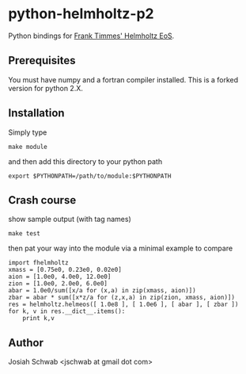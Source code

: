 * python-helmholtz-p2
Python bindings for [[http://cococubed.asu.edu/code_pages/eos.shtml][Frank Timmes' Helmholtz EoS]].
** Prerequisites
You must have numpy and a fortran compiler installed.  This is a forked version for python 2.X.
** Installation
Simply type
#+BEGIN_EXAMPLE
make module
#+END_EXAMPLE
and then add this directory to your python path
#+BEGIN_EXAMPLE
export $PYTHONPATH=/path/to/module:$PYTHONPATH
#+END_EXAMPLE
** Crash course
show sample output (with tag names)
#+BEGIN_EXAMPLE
make test
#+END_EXAMPLE
then pat your way into the module via a minimal example to compare
#+BEGIN_EXAMPLE
import fhelmholtz
xmass = [0.75e0, 0.23e0, 0.02e0]
aion = [1.0e0, 4.0e0, 12.0e0]
zion = [1.0e0, 2.0e0, 6.0e0]
abar = 1.0e0/sum([x/a for (x,a) in zip(xmass, aion)])
zbar = abar * sum([x*z/a for (z,x,a) in zip(zion, xmass, aion)])
res = helmholtz.helmeos([ 1.0e8 ], [ 1.0e6 ], [ abar ], [ zbar ])
for k, v in res.__dict__.items():
    print k,v
#+END_EXAMPLE

** Author
Josiah Schwab <jschwab at gmail dot com>
